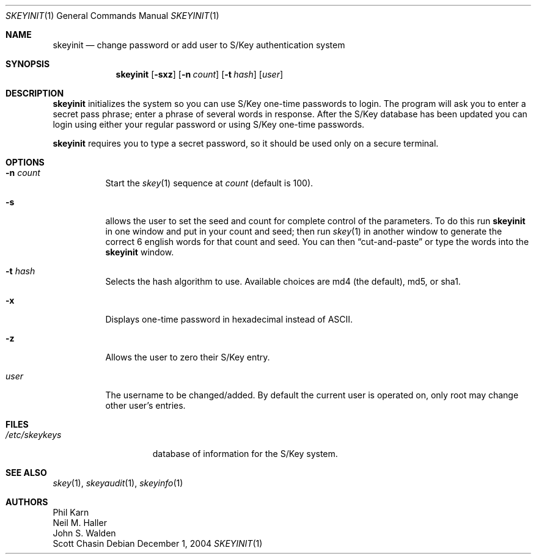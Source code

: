 .\"	$NetBSD: skeyinit.1,v 1.13 2005/09/11 23:26:14 wiz Exp $
.\"	@(#)skeyinit.1	1.1 	10/28/93
.\"
.Dd December 1, 2004
.Dt SKEYINIT 1
.Os
.Sh NAME
.Nm skeyinit
.Nd change password or add user to S/Key authentication system
.Sh SYNOPSIS
.Nm
.Op Fl sxz
.Op Fl n Ar count
.Op Fl t Ar hash
.Op Ar user
.Sh DESCRIPTION
.Nm
initializes the system so you can use S/Key one-time passwords to login.
The program will ask you to enter a secret pass phrase;
enter a phrase of several words in response.
After the S/Key database
has been updated you can login using either your regular password
or using S/Key one-time passwords.
.Pp
.Nm
requires you to type a secret password, so it should be used
only on a secure terminal.
.Sh OPTIONS
.Bl -tag -width Ds
.It Fl n Ar count
Start the
.Xr skey 1
sequence at
.Ar count
(default is 100).
.It Fl s
allows the user to set the seed and count for complete control
of the parameters.
To do this run
.Nm
in one window and put in your count and seed; then run
.Xr skey 1
in another window to generate the correct 6 english words
for that count and seed.
You can then
.Dq cut-and-paste
or type the words into the
.Nm
window.
.It Fl t Ar hash
Selects the hash algorithm to use.
Available choices are md4 (the default), md5, or sha1.
.It Fl x
Displays one-time password in hexadecimal instead of ASCII.
.It Fl z
Allows the user to zero their S/Key entry.
.It Ar user
The username to be changed/added.
By default the current user is operated on, only root may
change other user's entries.
.El
.Sh FILES
.Bl -tag -width /etc/skeykeys
.It Pa /etc/skeykeys
database of information for the S/Key system.
.El
.Sh SEE ALSO
.Xr skey 1 ,
.Xr skeyaudit 1 ,
.Xr skeyinfo 1
.Sh AUTHORS
.An Phil Karn
.An Neil M. Haller
.An John S. Walden
.An Scott Chasin
